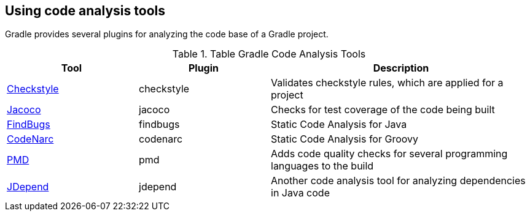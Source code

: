 [[gradle_code_analysis]]
== Using code analysis tools
	
Gradle provides several plugins for analyzing the code base of a Gradle project.

.Table Gradle Code Analysis Tools
[cols="1,1,2"]
|===
|Tool |Plugin |Description
	
| https://docs.gradle.org/current/userguide/checkstyle_plugin.html[Checkstyle]
| checkstyle
| Validates checkstyle rules, which are applied for a project

| https://docs.gradle.org/current/userguide/jacoco_plugin.html[Jacoco]
| jacoco
| Checks for test coverage of the code being built
	
| https://docs.gradle.org/current/userguide/findbugs_plugin.html[FindBugs]
| findbugs
| Static Code Analysis for Java

	
	
| https://docs.gradle.org/current/userguide/codenarc_plugin.html[CodeNarc]
| codenarc
| Static Code Analysis for Groovy
	
| https://docs.gradle.org/current/userguide/pmd_plugin.html[PMD]
| pmd
| Adds code quality checks for several programming languages to the build

|https://docs.gradle.org/current/userguide/jdepend_plugin.html[JDepend]
| jdepend
| Another code analysis tool for analyzing dependencies in Java code
	
|===
	
